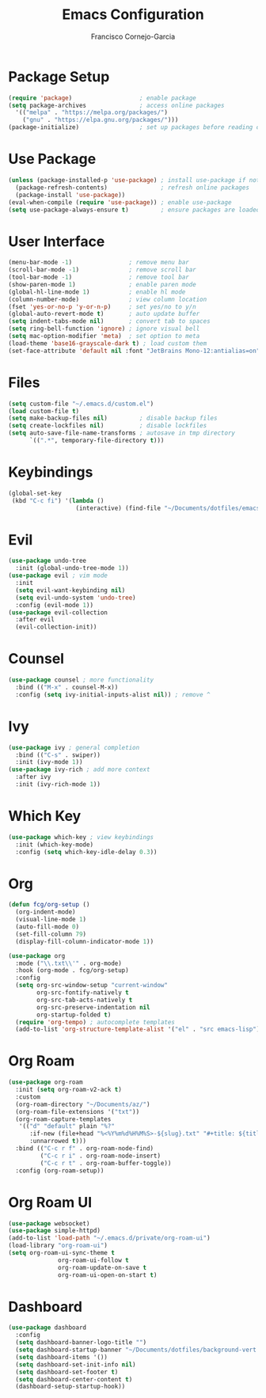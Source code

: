 #+title: Emacs Configuration
#+author: Francisco Cornejo-Garcia
#+property: header-args:emacs-lisp :tangle ~/.emacs.d/init.el

* Package Setup
#+begin_src emacs-lisp
  (require 'package)                   ; enable package
  (setq package-archives               ; access online packages
	'(("melpa" . "https://melpa.org/packages/")
	  ("gnu" . "https://elpa.gnu.org/packages/")))
  (package-initialize)                 ; set up packages before reading config
#+end_src

* Use Package
#+begin_src emacs-lisp
  (unless (package-installed-p 'use-package) ; install use-package if not available
    (package-refresh-contents)               ; refresh online packages
    (package-install 'use-package))
  (eval-when-compile (require 'use-package)) ; enable use-package
  (setq use-package-always-ensure t)         ; ensure packages are loaded
#+end_src

* User Interface
#+begin_src emacs-lisp
  (menu-bar-mode -1)                ; remove menu bar
  (scroll-bar-mode -1)              ; remove scroll bar
  (tool-bar-mode -1)                ; remove tool bar
  (show-paren-mode 1)               ; enable paren mode
  (global-hl-line-mode 1)           ; enable hl mode
  (column-number-mode)              ; view column location
  (fset 'yes-or-no-p 'y-or-n-p)     ; set yes/no to y/n
  (global-auto-revert-mode t)       ; auto update buffer
  (setq indent-tabs-mode nil)       ; convert tab to spaces
  (setq ring-bell-function 'ignore) ; ignore visual bell
  (setq mac-option-modifier 'meta)  ; set option to meta
  (load-theme 'base16-grayscale-dark t) ; load custom them
  (set-face-attribute 'default nil :font "JetBrains Mono-12:antialias=on")
#+end_src

* Files
#+begin_src emacs-lisp
  (setq custom-file "~/.emacs.d/custom.el")
  (load custom-file t)
  (setq make-backup-files nil)         ; disable backup files
  (setq create-lockfiles nil)          ; disable lockfiles
  (setq auto-save-file-name-transforms ; autosave in tmp directory
        `((".*", temporary-file-directory t)))
#+end_src

* Keybindings
#+begin_src emacs-lisp
  (global-set-key
   (kbd "C-c fi") '(lambda ()
                     (interactive) (find-file "~/Documents/dotfiles/emacs/.emacs.d/init.org")))
#+end_src

* Evil
#+begin_src emacs-lisp
  (use-package undo-tree
    :init (global-undo-tree-mode 1))
  (use-package evil ; vim mode
    :init
    (setq evil-want-keybinding nil)
    (setq evil-undo-system 'undo-tree)
    :config (evil-mode 1))
  (use-package evil-collection
    :after evil
    (evil-collection-init))
#+end_src

* Counsel
  #+begin_src emacs-lisp
    (use-package counsel ; more functionality
      :bind (("M-x" . counsel-M-x))
      :config (setq ivy-initial-inputs-alist nil)) ; remove ^
  #+end_src

* Ivy
  #+begin_src emacs-lisp
    (use-package ivy ; general completion
      :bind (("C-s" . swiper))
      :init (ivy-mode 1))
    (use-package ivy-rich ; add more context
      :after ivy
      :init (ivy-rich-mode 1))
  #+end_src

* Which Key
  #+begin_src emacs-lisp
    (use-package which-key ; view keybindings
      :init (which-key-mode)
      :config (setq which-key-idle-delay 0.3))
  #+end_src

* Org
#+begin_src emacs-lisp
  (defun fcg/org-setup ()
    (org-indent-mode)
    (visual-line-mode 1)
    (auto-fill-mode 0)
    (set-fill-column 79)
    (display-fill-column-indicator-mode 1))

  (use-package org
    :mode ("\\.txt\\'" . org-mode)
    :hook (org-mode . fcg/org-setup)
    :config
    (setq org-src-window-setup "current-window"
          org-src-fontify-natively t
          org-src-tab-acts-natively t
          org-src-preserve-indentation nil
          org-startup-folded t)
    (require 'org-tempo) ; autocomplete templates
    (add-to-list 'org-structure-template-alist '("el" . "src emacs-lisp")))
#+end_src

* Org Roam
#+begin_src emacs-lisp
  (use-package org-roam
    :init (setq org-roam-v2-ack t)
    :custom
    (org-roam-directory "~/Documents/az/")
    (org-roam-file-extensions '("txt"))
    (org-roam-capture-templates
     '(("d" "default" plain "%?"
        :if-new (file+head "%<%Y%m%d%H%M%S>-${slug}.txt" "#+title: ${title}")
        :unnarrowed t)))
    :bind (("C-c r f" . org-roam-node-find)
           ("C-c r i" . org-roam-node-insert)
           ("C-c r t" . org-roam-buffer-toggle))
    :config (org-roam-setup))
#+end_src

* Org Roam UI
#+begin_src emacs-lisp
  (use-package websocket)
  (use-package simple-httpd)
  (add-to-list 'load-path "~/.emacs.d/private/org-roam-ui")
  (load-library "org-roam-ui")
  (setq org-roam-ui-sync-theme t
                org-roam-ui-follow t
                org-roam-update-on-save t
                org-roam-ui-open-on-start t)
#+end_src

* Dashboard
#+begin_src emacs-lisp
  (use-package dashboard
    :config
    (setq dashboard-banner-logo-title "")
    (setq dashboard-startup-banner "~/Documents/dotfiles/background-vert.png")
    (setq dashboard-items '())
    (setq dashboard-set-init-info nil)
    (setq dashboard-set-footer t)
    (setq dashboard-center-content t)
    (dashboard-setup-startup-hook))
#+end_src
